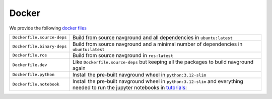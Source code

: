 ======
Docker
======

We provide the following `docker files <https://github.com/idsia-robotics/navground/tree/main/docker>`_


.. list-table::
   :widths: auto

   * - ``Dockerfile.source-deps``
     - Build from source navground and all dependencies in ``ubuntu:latest``
   * - ``Dockerfile.binary-deps``
     - Build from source navground and a minimal number of dependencies in ``ubuntu:latest``
   * - ``Dockerfile.ros``
     - Build from source navground in ``ros:latest``
   * - ``Dockerfile.dev`` 
     - Like ``Dockerfile.source-deps`` but keeping all the packages to build navground again
   * - ``Dockerfile.python``
     - Install the pre-built navground wheel in ``python:3.12-slim``
   * - ``Dockerfile.notebook``
     - Install the pre-built navground wheel in ``python:3.12-slim`` and everything needed to run the jupyter notebooks in `tutorials <https://github.com/idsia-robotics/navground/tree/main/docs/tutorials>`_:
